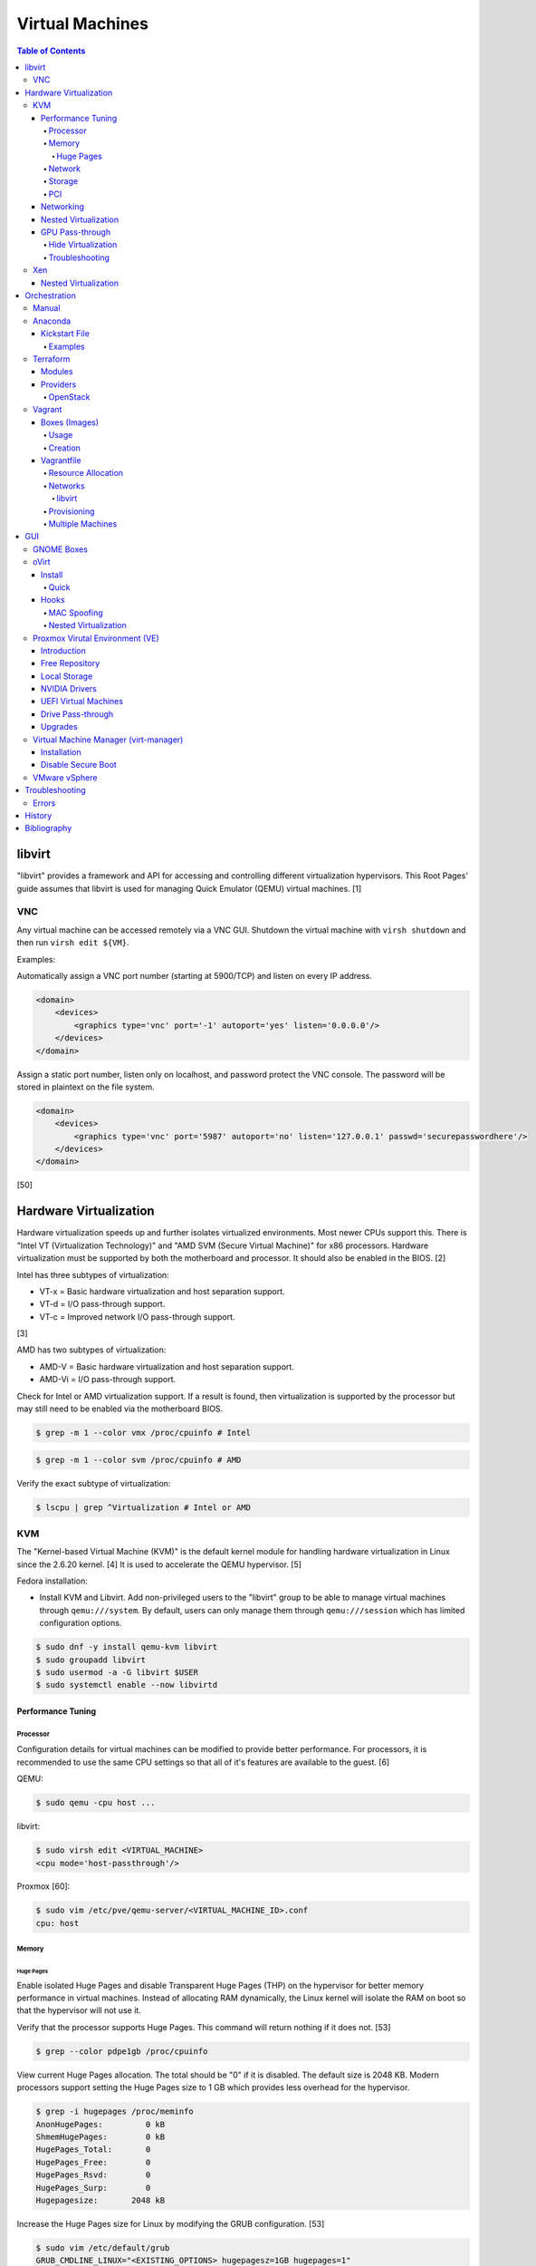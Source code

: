 Virtual Machines
================

.. contents:: Table of Contents

libvirt
-------

"libvirt" provides a framework and API for accessing and controlling
different virtualization hypervisors. This Root Pages' guide assumes
that libvirt is used for managing Quick Emulator (QEMU) virtual
machines. [1]

VNC
~~~

Any virtual machine can be accessed remotely via a VNC GUI. Shutdown the virtual machine with ``virsh shutdown`` and then run ``virsh edit ${VM}``.

Examples:

Automatically assign a VNC port number (starting at 5900/TCP) and listen on every IP address.

.. code-block:: xml

   <domain>
       <devices>
           <graphics type='vnc' port='-1' autoport='yes' listen='0.0.0.0'/>
       </devices>
   </domain>

Assign a static port number, listen only on localhost, and password protect the VNC console. The password will be stored in plaintext on the file system.

.. code-block:: xml

   <domain>
       <devices>
           <graphics type='vnc' port='5987' autoport='no' listen='127.0.0.1' passwd='securepasswordhere'/>
       </devices>
   </domain>

[50]

Hardware Virtualization
-----------------------

Hardware virtualization speeds up and further isolates virtualized environments. Most newer CPUs support this. There is "Intel VT (Virtualization Technology)" and "AMD SVM (Secure Virtual Machine)" for x86 processors. Hardware virtualization must be supported by both the motherboard and processor. It should also be enabled in the BIOS. [2]

Intel has three subtypes of virtualization:

-  VT-x = Basic hardware virtualization and host separation support.
-  VT-d = I/O pass-through support.
-  VT-c = Improved network I/O pass-through support.

[3]

AMD has two subtypes of virtualization:

-  AMD-V = Basic hardware virtualization and host separation support.
-  AMD-Vi = I/O pass-through support.

Check for Intel or AMD virtualization support. If a result is found, then virtualization is supported by the processor but may still need to be enabled via the motherboard BIOS.

.. code-block:: sh

    $ grep -m 1 --color vmx /proc/cpuinfo # Intel

.. code-block:: sh

    $ grep -m 1 --color svm /proc/cpuinfo # AMD

Verify the exact subtype of virtualization:

.. code-block:: sh

    $ lscpu | grep ^Virtualization # Intel or AMD

KVM
~~~

The "Kernel-based Virtual Machine (KVM)" is the default kernel module
for handling hardware virtualization in Linux since the 2.6.20 kernel.
[4] It is used to accelerate the QEMU hypervisor. [5]

Fedora installation:

-  Install KVM and Libvirt. Add non-privileged users to the "libvirt" group to be able to manage virtual machines through ``qemu:///system``. By default, users can only manage them through ``qemu:///session`` which has limited configuration options.

.. code-block:: sh

    $ sudo dnf -y install qemu-kvm libvirt
    $ sudo groupadd libvirt
    $ sudo usermod -a -G libvirt $USER
    $ sudo systemctl enable --now libvirtd

Performance Tuning
^^^^^^^^^^^^^^^^^^

Processor
'''''''''

Configuration details for virtual machines can be modified to provide
better performance. For processors, it is recommended to use the same
CPU settings so that all of it's features are available to the guest.
[6]

QEMU:

.. code-block:: sh

    $ sudo qemu -cpu host ...

libvirt:

.. code-block:: sh

    $ sudo virsh edit <VIRTUAL_MACHINE>
    <cpu mode='host-passthrough'/>

Proxmox [60]:

.. code-block:: sh

   $ sudo vim /etc/pve/qemu-server/<VIRTUAL_MACHINE_ID>.conf
   cpu: host

Memory
''''''

Huge Pages
&&&&&&&&&&

Enable isolated Huge Pages and disable Transparent Huge Pages (THP) on the hypervisor for better memory performance in virtual machines. Instead of allocating RAM dynamically, the Linux kernel will isolate the RAM on boot so that the hypervisor will not use it.

Verify that the processor supports Huge Pages. This command will return nothing if it does not. [53]

.. code-block:: sh

   $ grep --color pdpe1gb /proc/cpuinfo

View current Huge Pages allocation. The total should be "0" if it is disabled. The default size is 2048 KB. Modern processors support setting the Huge Pages size to 1 GB which provides less overhead for the hypervisor.

.. code-block:: sh

    $ grep -i hugepages /proc/meminfo
    AnonHugePages:         0 kB
    ShmemHugePages:        0 kB
    HugePages_Total:       0
    HugePages_Free:        0
    HugePages_Rsvd:        0
    HugePages_Surp:        0
    Hugepagesize:       2048 kB

Increase the Huge Pages size for Linux by modifying the GRUB configuration. [53]

.. code-block:: sh

   $ sudo vim /etc/default/grub
   GRUB_CMDLINE_LINUX="<EXISTING_OPTIONS> hugepagesz=1GB hugepages=1"

-  Optionally disable THP entirely to enforce the use of isolated Huge Pages.

   .. code-block:: sh

      $ sudo vim /etc/default/grub
      GRUB_CMDLINE_LINUX="<EXISTING_OPTIONS> transparent_hugepage=never hugepagesz=1GB hugepages=1"

   -  THP can also be manually disabled until the next reboot. Note that if the GRUB method is used, it will set "enabled" to "never" on boot which means "defrag" does not need to be set to "never" since it is not in use. This manual method should be used on systems that will not be rebooted.

      .. code-block:: sh

         $ echo never | sudo tee /sys/kernel/mm/transparent_hugepage/enabled
         $ echo never | sudo tee /sys/kernel/mm/transparent_hugepage/defrag

Rebuild the GRUB configuration.

-  UEFI:

   .. code-block:: sh

      $ sudo grub2-mkconfig -o /boot/efi/EFI/<OPERATING_SYSTEM>/grub.cfg

-  BIOS:

   .. code-block:: sh

      $ sudo grub2-mkconfig -o /boot/grub2/grub.cfg

Huge Pages must be configured to be used by the virtualization software. The hypervisor isolates and reserves the Huge Pages RAM and will otherwise make the memory unusable by other resources.

-  libvirt:

   .. code-block:: xml

      <domain type='kvm'>
          <memoryBacking>
              <hugepages/>
          </memoryBacking>
      </domain>

-  Proxmox (set to "1024" or "2" MiB) [54]:

   ::

      $ sudo vim /etc/pve/qemu-server/<VIRTUAL_MACHINE_ID>.conf
      hugepages: 1024

In Fedora, services such as ``ktune`` and ``tuned`` will, by default, force THP to be enabled. Profiles can be modified in ``/usr/lib/tuned/`` on Fedora or in ``/etc/tune-profiles/`` on <= RHEL 7.

Increase the security limits in Fedora to allow the maximum valuable of RAM (in kilobytes) for a virtual machine that can be used with Huge Pages.

File: /etc/security/limits.d/90-mem.conf

::

   soft memlock 25165824
   hard memlock 25165824

Optionally calculate the optimal Huge Pages total based on the amount of RAM that will be allocated to virtual machines. For example, if 24GB of RAM will be allocated to virtual machines then the Huge Pages total should be set to ``245``. A virtual machine can be configured to only have part of its total RAM be Huge Pages.

-  Equation:

   ::

      <AMOUNT_OF_RAM_FOR_VMS_IN_KB> / <HUGEPAGES_SIZE> = <HUGEPAGES_TOTAL>

-  Example (24 GB):

   ::

      (24 GB x 1024 MB x 1024 KB) / 1024000 KB = 245

   ::

      (24 GB x 1024 MB x 1024 KB) / 2048 KB = 1228

Enable Huge Pages by setting the total in sysctl.

.. code-block:: sh

    $ sudo vim /etc/sysctl.conf
    vm.nr_hugepages = <HUGEPAGES_TOTAL>
    $ sudo sysctl -p
    $ sudo mkdir /hugepages
    $ sudo vim /etc/fstab
    hugetlbfs    /hugepages    hugetlbfs    defaults    0 0

Reboot the server and verify that the new settings have taken affect.

.. code-block:: sh

    $ grep -i huge /proc/meminfo
    AnonHugePages:         0 kB
    ShmemHugePages:        0 kB
    HugePages_Total:    8192
    HugePages_Free:        0
    HugePages_Rsvd:        0
    HugePages_Surp:        0
    Hugepagesize:       2048 kB
    Hugetlb:        16777216 kB
    $ hugeadm --pool-list
          Size  Minimum  Current  Maximum  Default
       2097152        0        0        0        *
    1073741824        0       24        0

[33]

Network
'''''''

The network driver that provides the best performance is "virtio." Some
guests may not support this feature and require additional drivers.

QEMU:

.. code-block:: sh

    $ sudo qemu -net nic,model=virtio ...

libvirt:

.. code-block:: sh

    $ sudo virsh edit <VIRTUAL_MACHINE>
    <interface type='network'>
      ...
      <model type='virtio' />
    </interface>****

Proxmox (define any valid MAC address and the network bridge to use) [47]:

.. code-block:: sh

   net0: virtio=<MAC_ADDRESS>,bridge=vmbr0

Using a tap device (that will be assigned to an existing interface) or a
bridge will speed up network connections.

QEMU:

.. code-block:: sh

    ... -net tap,ifname=<NETWORK_DEVICE> ...

.. code-block:: sh

    ... -net bridge,br=<NETWORK_BRIDGE_DEVICE> ...

libvirt:

.. code-block:: sh

    $ sudo virsh edit <VIRTUAL_MACHINE>
        <interface type='bridge'>
    ...
          <source bridge='<BRIDGE_DEVICE>'/>
          <model type='virtio'/>
        </interface>

Storage
'''''''

**virtio**

Raw disk partitions have the greatest speeds with the "virtio" driver, cache disabled, and the I/O mode set to "native." If a sparsely allocated storage device is used for the virtual machine (such as a thin-provisioned QCOW2 image) then the I/O mode of "threads" is preferred. This is because with "native" some writes may be temporarily blocked as the sparsely allocated storage needs to first grow before committing the write. [20]

QEMU:

-  Block:

   .. code-block:: sh

       $ sudo qemu -drive file=<PATH_TO_STORAGE_DEVICE>,cache=none,aio=threads,if=virtio ...

-  CDROM:

   .. code-block:: sh

      $ sudo qemu -cdrom <PATH_TO_CDROM>

libvirt:

-  Block:

   .. code-block:: xml

      <disk type='block' device='disk'>
            <driver name='qemu' type='raw' cache='none'/>
            <source dev='/dev/sr0'/>
            <target dev='vdb' bus='virtio'/>
      </disk>

-  CDROM:

   .. code-block:: xml

      <disk type='block' device='cdrom'>
        <driver name='qemu' type='raw'/>
        <source dev='/dev/sr0'/>
        <target dev='hdc' bus='ide'/>
        <readonly/>
      </disk>

Proxmox [47]:

-  Block:

   .. code-block:: sh

      $ sudo vim /etc/pve/qemu-server/<VIRTUAL_MACHINE_ID>.conf
      virtio0: local:iso/<ISO_IMAGE_NAME>,media=block,aio=threads,cache=none

-  CDROM:

   .. code-block:: sh

      $ sudo vim /etc/pve/qemu-server/<VIRTUAL_MACHINE_ID>.conf
      ide0: local:iso/<ISO_IMAGE_NAME>,media=cdrom

Virsh:

-  Block:

   .. code-block:: sh

      $ virsh attach-disk <VM_NAME> --source <SOURCE_BLOCK_DEVICE> --target <DESTINATION_BLOCK_DEVICE> --cache none --persistent

-  CDROM:

   .. code-block:: sh

      $ virsh attach-disk <VM_NAME> /dev/sr0 vdb --config --type cdrom --mode readonly

[6][7][51]

**QCOW2**

When using the QCOW2 image format, create the image using metadata
preallocation or else there could be up to a x5 performance penalty. [8]

.. code-block:: sh

    $ qemu-img create -f qcow2 -o size=<SIZE>G,preallocation=metadata <NEW_IMAGE_NAME>

If using a file system with copy-on-write capabilities, either (1) disable copy-on-write functionality of the QCOW2 when creating the file or (2) prevent the QCOW2 file from being part of the copy-on-write for the underlying file system.

1. Create a QCOW2 file without copy-on-write.

   .. code-block:: sh

      $ qemu-img create -f qcow2 -o size=<SIZE>G,preallocation=metadata,nocow=on <NEW_IMAGE_NAME>

2. Or prevent the file system from using its copy-on-write functionality for the QCOW2 file or directory where the QCOW2 files are stored.

   .. code-block:: sh

      $ chattr +C <FILE_OR_DIRECTORY>

PCI
'''

If possible, PCI pass-through provides the best performance as there is no virtualization overhead. The "GPU Pass-through" section expands upon this. The PCI device address should be in the format of ``XXXX:YY:ZZ``.

QEMU:

.. code-block:: sh

    $ sudo qemu -net none -device vfio-pci,host=<PCI_DEVICE_ADDRESS> ...

Proxmox [47]:

.. code-block:: sh

   $ sudo vim /etc/pve/qemu-server/<VIRTUAL_MACHINE_ID>.conf
   hostpci0: <PCI_DEVICE_ADDRESS>

Networking
^^^^^^^^^^

Different models of virtual network interface cards (NICs) are available for the purposes of compatibility with the virtualized operating system. This can be set using the follow syntax:

.. code-block:: sh

   $ sudo qemu -net nic,model=<MODEL>

.. code-block:: sh

   $ sudo virt-install --network network=default,model=<MODEL>

Supported virtual device models [47]:

-  e1000 = The default NIC. It emulates a 1 Gbps Intel NIC.
-  virtio = High-performance device for operating systems with the driver available. Most Linux distributions has this driver available by default.
-  rtl8139 = An old NIC for older operating systems. It emulates a 100 Mbps Realtek 8139 card.
-  vmxnet3 = Use for VMware virtual machines and the VMware ESXi hypervisor. It emulates a virtual VMware NSXi NIC.

Nested Virtualization
^^^^^^^^^^^^^^^^^^^^^

KVM supports nested virtualization. This allows a virtual machine full
access to the processor to run another virtual machine in itself. This
is disabled by default.

Verify that the computers' processor supports nested hardware virtualization. [11] If a result is found, then virtualization is supported by the processor but may still need to be enabled via the motherboard BIOS.

-  Intel:

   .. code-block:: sh

       $ grep -m 1 --color vmx /proc/cpuinfo

-  AMD:

   .. code-block:: sh

       $ grep -m 1 --color svm /proc/cpuinfo

Newer processors support APICv which allow direct hardware calls to go straight to the motherboard's APIC. This can provide up to a 10% increase in performance for the processor and storage. [18] Verify if this is supported on the processor before trying to enable it in the relevant kernel driver. [19]

.. code-block:: sh

    $ dmesg | grep x2apic
    [    0.062174] x2apic enabled

Option #1 - Modprobe

-  Intel

File: /etc/modprobe.d/nested_virtualization.conf

   ::

       options kvm-intel nested=1
       options kvm-intel enable_apicv=1

   .. code-block:: sh

       $ sudo modprobe -r kvm-intel
       $ sudo modprobe kvm-intel

-  AMD

File: /etc/modprobe.d/nested_virtualization.conf

   ::

       options kvm-amd nested=1
       options kvm-amd enable_apicv=1

   .. code-block:: sh

       $ sudo modprobe -r kvm-amd
       $ sudo modprobe kvm-amd

Option #2 - GRUB2

Append this option to the already existing "GRUB\_CMDLINE\_LINUX"
options.

-  Intel

File: /etc/default/grub

   ::

       GRUB_CMDLINE_LINUX="kvm-intel.nested=1"

-  AMD

File: /etc/default/grub

   ::

       GRUB_CMDLINE_LINUX="kvm-amd.nested=1"

-  Then rebuild the GRUB 2 configuration.

  -  UEFI:

    .. code-block:: sh

        $ sudo grub2-mkconfig -o /boot/efi/EFI/<OPERATING_SYSTEM>/grub.cfg

  -  BIOS:

     .. code-block:: sh

         $ sudo grub2-mkconfig -o /boot/grub2/grub.cfg

[9]

Edit the virtual machine's XML configuration to change the CPU mode to
be "host-passthrough."

.. code-block:: sh

    $ sudo virsh edit <VIRTUAL_MACHINE>
    <cpu mode='host-passthrough'/>

[10]

Reboot the virtual machine and verify that the hypervisor and the
virtual machine both report the same capabilities and processor
information.

.. code-block:: sh

    $ sudo virsh capabilities

Finally verify that, in the virtual machine, it has full hardware
virtualization support.

.. code-block:: sh

    $ sudo virt-host-validate

OR

-  Intel:

   .. code-block:: sh

       $ cat /sys/module/kvm_intel/parameters/nested
       Y

-  AMD:

   .. code-block:: sh

       $ cat /sys/module/kvm_amd/parameters/nested
       Y

[11]

GPU Pass-through
^^^^^^^^^^^^^^^^

GPU pass-through provides a virtual machine guest with full access to a graphics card. It is required to have two video cards, one for host/hypervisor and one for the guest. [12] Hardware virtualization via VT-d (Intel) or SVM (AMD) is also required along with input-output memory management unit (IOMMU) support. Those settings can be enabled in the BIOS/UEFI on supported motherboards. Components of a motherboard are separated into different IOMMU groups. For GPU pass-through to work, every device in the IOMMU group has to be disabled on the host with a stub kernel driver and passed through to the guest. For the best results, it is recommended to use a motherboard that isolates each connector for the graphics card, usually a PCI slot, into it's own IOMMU group. The QEMU settings for the guest should be configured to use "SeaBIOS" for older cards or "OVMF" for newer cards that support UEFI. [36]

-  Enable IOMMU on the hypervisor via the bootloader's kernel options. This will provide a static ID to each hardware device. The "vfio-pci" kernel module also needs to start on boot.

   -  AMD:

      ::

         amd_iommu=on

   -  Intel:

      ::

         intel_iommu=on

-  For the GRUB bootloader, rebuild the configuration.

   -  Arch Linux and Debian:

      .. code-block:: sh

         $ sudo grub-mkconfig -o /boot/grub/grub.cfg

   -  Fedora:

      -  UEFI:

         .. code-block:: sh

            $ sudo grub2-mkconfig -o /boot/efi/EFI/<OPERATING_SYSTEM>/grub.cfg

      -  Legacy BIOS:

         .. code-block:: sh

            $ sudo grub2-mkconfig -o /boot/grub2/grub.cfg

-  Find the IOMMU number for the graphics card. This should be the last alphanumeric set at the end of the line for the graphics card. The format should look similar to `XXXX:XXXX`. Add it to the options for the "vfio-pci" kernel module. This will bind a stub kernel driver to the device so that Linux does not use it.

   .. code-block:: sh

      $ sudo lspci -k -nn -v | grep -i -P "amd|nvidia"
      $ sudo vim /etc/modprobe.d/vfio.conf
      options vfio-pci ids=XXXX:XXXX,YYYY:YYYY,ZZZZ:ZZZZ disable_vga=1

-  Allow VFIO to handle IOMMU interrupt remapping. This prevents issues when a virtual machine with PCI pass-through is shutdown.

   .. code-block:: sh

      echo "options vfio_iommu_type1 allow_unsafe_interrupts=1" | sudo tee /etc/modprobe.d/iommu_unsafe_interrupts.conf
      echo "options kvm ignore_msrs=1" | sudo tee /etc/modprobe.d/kvm.conf

-  Rebuild the initramfs to include the VFIO related drivers.

   -  Arch Linux:

      .. code-block:: sh

         $ sudo sed -i 's/MODULES=(/MODULES=(vfio vfio_iommu_type1 vfio_pci vfio_virqfd /'g /etc/mkinitcpio.conf
         $ sudo mkinitcpio --allpresets

   -  Debian:

      .. code-block:: sh

         $ echo "vfio
         vfio_iommu_type1
         vfio_pci
         vfio_virqfd" | sudo tee -a /etc/modules
         $ sudo update-initramfs -u

   -  Fedora:

      .. code-block:: sh

         $ echo 'add_drivers+="vfio vfio_iommu_type1 vfio_pci vfio_virqfd"' > /etc/dracut.conf.d/vfio.conf
         $ sudo dracut --force

-  Reboot the hypervisor operating system.

[34][35]

Hide Virtualization
'''''''''''''''''''

Nvidia cards initialized in the guest with a driver version >= 337.88 can detect if the operating system is being virtualized. This can lead to a "Code: 43" error being returned by the driver and the graphics card not working. A work-a-round for this is to set a random "vendor\_id" to a alphanumeric 12 character value and forcing KVM's emulation to be hidden. This does not affect ATI/AMD graphics cards.

Libvirt [13]:

.. code-block:: sh

    $ sudo virsh edit <VIRTUAL_MACHINE>
    <features>
        <hyperv>
            <vendor_id state='on' value='123456abcdef'/>
        </hyperv>
        <kvm>
            <hidden state='on'/>
        </kvm>
    </features>

Proxmox [60]:

.. code-block:: sh

   $ sudo vim /etc/pve/qemu-server/<VIRTUAL_MACHINE_ID>.conf
   cpu: host,hidden=1,flags=+pcid
   args: -cpu 'host,+kvm_pv_unhalt,+kvm_pv_eoi,hv_vendor_id=NV43FIX,kvm=off'

It is also possible that a GPU ROM may be required. [60] It can only be downloaded from the GPU a legacy BIOS boot system (not UEFI). [63]

.. code-block:: sh

   $ cd /sys/bus/pci/devices/<PCI_DEVICE_ADDRESS>/
   $ echo 1 > rom
   $ cat rom > /usr/share/kvm/gpu.rom
   $ echo 0 > rom

Some games will refuse to start, such as Halo Infinite, if they detect if there is any hypervisor and not just KVM. Disable the ``hypervisor`` feature in QEMU to workaround this.

Libvirt [66]:

.. code-block:: xml

   <feature policy='disable' name='hypervisor'/>

Proxmox (add the ``-hypervisor`` CPU arguments list) [67]:

.. code-block:: sh

   $ sudo vim /etc/pve/qemu-server/<VIRTUAL_MACHINE_ID>.conf
   cpu: host,hidden=1,flags=+pcid
   args: -cpu 'host,+kvm_pv_unhalt,+kvm_pv_eoi,hv_vendor_id=NV43FIX,kvm=off,-hypervisor'

Troubleshooting
'''''''''''''''

Issue: a black screen is shown on the monitor connected to the GPU that is pass-through.

Solutions:

-  On the hypervisor, check the ``dmesg`` logs to see if there are any errors. If so, view the rest of this troubleshooting guide to see if the error and solution is listed.

   .. code-block:: sh

      $ sudo dmesg

-  Some newer graphics cards do not display the boot sequence. For example, the NVIDIA GTX 1650 is reported as working whereas both the 2080 and 3060 do not.

   -  If the UEFI or system bootloader (such as GRUB) menu needs to be accessed, use a VNC display to access the virtual machine during boot. Once booted, the graphics card will then display the operating system. [68]

-  Older graphics cards do not support UEFI boot. Use legacy BIOS boot with SeaBIOS instead.

----

Error: ``BAR <NUMBER>: can't reserve [mem <MEMORY> 64bit pref]``

::

   $ sudo dmesg
   [   62.665557] vfio-pci 0000:09:00.0: vfio_ecap_init: hiding ecap 0x1e@0x258
   [   62.665588] vfio-pci 0000:09:00.0: vfio_ecap_init: hiding ecap 0x19@0x900
   [   62.666956] vfio-pci 0000:09:00.0: BAR 3: can't reserve [mem 0xe0000000-0xe1ffffff 64bit pref]
   [   62.667139] vfio-pci 0000:09:00.0: No more image in the PCI ROM
   [   65.494712] vfio-pci 0000:09:00.0: No more image in the PCI ROM
   [   65.494738] vfio-pci 0000:09:00.0: No more image in the PCI ROM

Solutions:

-  Edit ``/etc/default/grub``, add ``video=vesafb:off,efifb:off vga=off`` to ``GRUB_CMDLINE_LINUX_DEFAULT``, and then rebuild the GRUB configuration. [61]
-  In the BIOS, disable CMS. The exact steps on how to do this will vary based on the motherboard.[62]

----

Error:  ``No NVIDIA devices probed.``

::

   $ sudo dmesg
   [    7.205812] NVRM: The NVIDIA probe routine was not called for 1 device(s).
   [    7.206258] NVRM: This can occur when a driver such as:
                  NVRM: nouveau, rivafb, nvidiafb or rivatv
                  NVRM: was loaded and obtained ownership of the NVIDIA device(s).
   [    7.206259] NVRM: Try unloading the conflicting kernel module (and/or
                  NVRM: reconfigure your kernel without the conflicting
                  NVRM: driver(s)), then try loading the NVIDIA kernel module
                  NVRM: again.
   [    7.206260] NVRM: No NVIDIA devices probed.

Solution:

- This means that the NVIDIA driver could not be loaded. If the hypervisor has an Intel processor, edit ``/etc/default/grub``, add ``ibt=off`` to ``GRUB_CMDLINE_LINUX_DEFAULT``, and then rebuild the GRUB configuration. [64]

----

Errors: ``ignored rdmsr`` and ``ignored wrmsr``.

::

   $ sudo dmesg
   [  493.113240] kvm [3020]: ignored rdmsr: 0xc001100d data 0x0
   [  493.113248] kvm [3020]: ignored wrmsr: 0xc001100d data 0x0
   [  493.223228] kvm [3020]: ignored rdmsr: 0xc001100d data 0x0
   [  493.223236] kvm [3020]: ignored wrmsr: 0xc001100d data 0x0
   [  493.223669] kvm [3020]: ignored rdmsr: 0xc001100d data 0x0
   [  493.223674] kvm [3020]: ignored wrmsr: 0xc001100d data 0x0
   [  493.224042] kvm [3020]: ignored rdmsr: 0xc001100d data 0x0
   [  493.224047] kvm [3020]: ignored wrmsr: 0xc001100d data 0x0
   [  493.224452] kvm [3020]: ignored rdmsr: 0xc001100d data 0x0
   [  493.224460] kvm [3020]: ignored wrmsr: 0xc001100d data 0x0

Solution:

-  This is a harmless bug that can be ignored. [65]

   .. code-block:: sh

       $ echo "options kvm ignore_msrs=1 report_ignored_msrs=0" | sudo tee -a /etc/modprobe.d/kvm.conf

Xen
~~~

Xen is a free and open source software hypervisor under the GNU General
Public License (GPL). It was originally designed to be a competitor of
VMware. It is currently owned by Citrix and offers a paid support
package for it's virtual machine hypervisor/manager XenServer. [14] By
itself it can be used as a basic hypervisor, similar to QEMU. It can
also be used with QEMU to provide accelerated hardware virtualization.

Nested Virtualization
^^^^^^^^^^^^^^^^^^^^^

Since Xen 4.4, experimental support was added for nested virtualization.
A few settings need to be added to the Xen virtual machine's file,
typically located in the "/etc/xen/" directory. Turn "nestedhvm" on for
nested virtualization support. The "hap" feature also needs to be
enabled for faster performance. Lastly, the CPU's ID needs to be
modified to hide the original virtualization ID.

::

        nestedhvm=1
        hap=1
        cpuid = ['0x1:ecx=0xxxxxxxxxxxxxxxxxxxxxxxxxxxxxxx']

[15]

Orchestration
-------------

Virtual machine provisioning can be automated through the use of
different tools.

Manual
~~~~~~

Instead of installing operating systems from scratch, a pre-built cloud virtual machine image can be used and customized for use in a non-cloud environment.

-  Find and download cloud images from `here <https://docs.openstack.org/image-guide/obtain-images.html>`__.
-  Set the root password and uninstall cloud-init: ``$ virt-customize --root-password password:<PASSWORD> --uninstall cloud-init -a <VM_IMAGE>``
-  Reset the machine-id: ``$ virt-sysprep --operations machine-id -a <VM_IMAGE>``
-  Increase the QCOW2 image size: ``$ qemu-img resize <VM_IMAGE> <SIZE>G``
-  Create a new QCOW2 image for resizing the partition: ``$ qemu-img create -f qcow2 <VM_IMAGE_NEW> <SIZE>G``
-  Resize the partition: ``$ virt-resize --expand /dev/sda1 <VM_IMAGE> <VM_IMAGE_NEW>``
-  Delete the original cloud image: ``$ rm <VM_IMAGE>``
-  Rename the new resized QCOW2 image: ``$ mv <VM_IMAGE_NEW> <VM_IMAGE>``

Anaconda
~~~~~~~~

Anaconda is an installer for the RHEL and Fedora operating systems.

Kickstart File
^^^^^^^^^^^^^^

A Kickstart file defines all of the steps necessary to install the operating system.

Common commands:

-  **authconfig** = Configure authentication using options specified in the ``authconfig`` manual.
-  autopart = Automatically create partitions.

   -  --encrypted --passphrase <PASSWORD> = Encrypt the drive with the given password.
   -  --type

      -  btrfs = Use Btrfs subvolumes.
      -  lvm = Use LVM volumes.
      -  plan = Use standard partitions without Btrfs.
      -  partition = Use standard partitions with Btrfs (no subvolumes).
      -  thinp = Thinly provisioned partitions for efficient storage usage.

   -  --fstype = Can be ``ext4`` or ``xfs``. It cannot be ``btrfs``. Use ``--type btrfs`` instead.
   -  --no{boot|home|swap} = Do not create this partition.

-  **bootloader** = Define how the bootloader should be installed.
-  clearpart = Delete existing partitions.

    -  --type <TYPE> = Using one of these partition schemes: partition (partition only, no formatting), plain (normal partitions that are not Btrfs or LVM), btrfs, lvm, or thinp (thin-provisioned logical volumes).

-  {cmdline|graphical|text} = The display mode for the installer.

   -  cmdline = Non-interactive text installer.
   -  graphical = The graphical installer will be displayed.
   -  text = An interactive text installer that will prompt for missing options.

-  **eula --accept** = Automatically accept the end-user license agreement (EULA).
-  firewall = Configure Firewalld

    -  --enable
    -  --disable
    -  --port = Specify the ports to open.
    -  --service = Specify a known service in Firewalld to open ports for.
    -  --use-system-default = Do not configure the firewall.

-  firstboot = Configure the initial setup (requires the ``initial-setup`` package to be installed).

   -  --disable = Default. Do not launch the initial setup agent on the first boot.
   -  --enable = Launch the initial setup agent on the first boot.
   -  --reconfig = Launch the initial setup agent on the first boot to allow changing settings that are required to have been set during the Kickstart (language, networking, root password, time, etc.).

-  %include = Include another file this Kickstart file. End the list of included files b using ``%end``.
-  **install** = Start the installer.
-  **keyboard** = Configure the keyboard layout.
-  **lang** = The primary language to use.
-  mount = Manually specify a partition to mount.
-  network = Configure the network settings.
-  **ostreesetup** = Required for Fedora Silverblue to install the file system. A ``reboot`` is required after this step. The Kickstart installation will continue where it left off.

   -  --osname = Default: "fedora".
   -  --remote = Default: "fedora".
   -  --url = Repository URL for the OCI image. Example: "https://kojipkgs.fedoraproject.org/compose/ostree/repo" or "file:///ostree/repo".
   -  --ref = Extension of the repository URL that provides the OCI image. Example: "fedora/<MAJOR_VERSION>/<CPU_ARCHITECTURE>/{kinote|sericea|silverblue}".

      -  Both the ``--url`` and ``ref`` are combined to make this URL: ``https://kojipkgs.fedoraproject.org/compose/ostree/repo/refs/heads/fedora/<MAJOR_VERSION>/<CPU_ARCHITECTURE>/<OPERATING_SYSTEM>``.

   -  --nogpg = Do not verify the GPG signature of the OCI image.

-  %packages = A list of packages, separated by a newline, to be installed. End the list of packages by using ``%end``.
-  part or partition = Manually create partitions.

   -  --grow = Use all available storage space that is left.
   -  --fstype {btrfs|ext2|ext3|ext4|swap|vfat|xfs}
   -  --size = The size in MiB for the partition.
   -  UEFI devices need a dedicated partition for storing the EFI information. [16]

      -  part /boot/efi --fstype vfat --size=256 --ondisk=sda

-  %post = Run commands after installation steps. End the list of post commands by using ``%end``.

   -  --erroronfail = If any commands fail, the Kickstart will error out and fail.
   -  --log = Log all output to a specified file.
   -  --nochroot = Do not run commands inside of the ``/mnt/sysimage/`` chroot. It is possible to use both ``%post`` and ``%post --nochroot`` in a Kickstart file.

-  raid = Create a software RAID.
-  repo --name="<REPO_NAME>" --baseurl="<REPO_URL>" = Add a repository.
-  **rootpw** = Change the root password.

   -  --lock = Do not change the root password and, instead, disable the account.

-  selinux = Change the SELinux settings.

    -  --permissive
    -  --enforcing
    -  --disabled

-  services = Manage systemd services.

    -  --enabled=<SERVICE1>,<SERVICE2>,SERVICE3> = Enable these services.

-  sshkey = Add a SSH key to a specified user.
-  **timezone** = Configure the timezone.
-  url = Do a network installation using the specified URL to the operating system's repository.
-  user = Configure a new user. Due to a bug, this function does not work on rpm-ostree operating systems. Manually create the user instead. [71]

   -  --name
   -  --groups

-  vnc = Configure a VNC for remote graphical installations.
-  xconfig = Configure the desktop environment. Do not use this function to get a headless server instead.

   -  --defaultdesktop {GNOME|KDE} = Set the default desktop environment.
   -  --startxonboot = Start the display manager and desktop environment automatically after boot. This supports both Xorg and Wayland back-ends.

-  zerombr = Erase the partition table.

[37][38][70]

Examples
''''''''

Here are examples of common functions used in Kickstart files.

Example Kickstart files:

-  `CentOS 7 <https://marclop.svbtle.com/creating-an-automated-centos-7-install-via-kickstart-file>`__
-  `Fedora 32 Silverblue <https://gist.github.com/offlinehacker/6dbcbe2cf8b59e08914490349cb009ec>`__
-  `RHEL 9 <https://github.com/myllynen/misc/blob/master/rhel-9-base.ks>`__

Only use the first storage device:

.. code-block:: sh

   ignoredisk --only-use=vda

Clear any existing bootloader and partition information:

.. code-block:: sh

   zerombr
   clearpart --all --initlabel --disklabel gpt --drives=vda

Configure the bootloader to be installed at the beginning of the first drive:

.. code-block:: sh

   bootloader --location=mbr --boot-drive=vda

Automatically partition a drive with Btrfs subvolumes:

.. code-block:: sh

   autopart --type btrfs

Manually partition a drive to support legacy BIOS and UEFI boot:

.. code-block:: sh

   zerombr
   clearpart --all --initlabel --disklabel gpt
   part biosboot --fstype biosboot --size 1
   part /boot/efi --fstype efi --size 99
   part /boot --fstype ext4 --size 1000

Fedora Silverblue (previously known as Fedora Atomic Host) setup:

.. code-block:: sh

   ostreesetup --osname fedora-silverblue --remote fedora-silverblue --url "https://kojipkgs.fedoraproject.org/compose/ostree/repo" --ref="fedora/37/x86_64/silverblue"
   reboot

Fedora Atomic Host (this is no longer maintained):

.. code-block:: sh

   ostreesetup --osname fedora-atomic --remote fedora-atomic --url="https://kojipkgs.fedoraproject.org/atomic/repo" --ref="fedora/29/x86_64/atomic-host"
   reboot

U.S.A. keyboard layout:

.. code-block:: sh

   keyboard --vckeymap=us --xlayouts='us'

English language:

.. code-block:: sh

   lang en_US.UTF-8

UTC timezone:

.. code-block:: sh

   timezone UTC --utc

Create a user:

.. code-block:: sh

   user --name bob

Create a user for Fedora Silverblue (there is a bug that prevents the Kickstart ``user`` function from working [71]):

.. code-block:: sh

   %post
   echo '%wheel ALL=(ALL) NOPASSWD:ALL' > /etc/sudoers.d/wheel
   useradd -g wheel bob
   echo "bob:password" | chpasswd
   %end

Enable the GNOME desktop environment to always start after booting (assuming it has been installed):

.. code-block:: sh

   xconfig --defaultdesktop GNOME --startxonboot

Launch the Fedora initial setup agent (requires the ``initial-setup`` package to be installed):

.. code-block:: sh

   firstboot --enable

Enable persistent debug logging for the post-installation tasks [80]:

.. code-block:: sh

   %post --logfile=/root/ks-post.log --erroronfail
   set -x

Terraform
~~~~~~~~~

Terraform provides infrastructure automation.

Find and download the latest version of Terraform from `here <https://www.terraform.io/downloads.html>`__.

.. code-block:: sh

   $ cd ~/.local/bin/
   $ TERRAFORM_VERSION=0.12.28
   $ curl -LO https://releases.hashicorp.com/terraform/${TERRAFORM_VERSION}/terraform_${TERRAFORM_VERSION}_linux_amd64.zip
   $ unzip terraform_${TERRAFORM_VERSION}_linux_amd64.zip
   $ terraform --version
   Terraform v0.12.28

Optionally install tab completion support for bash and zsh.

.. code-block:: sh

   $ terraform -install-autocomplete

[42]

Modules
^^^^^^^

A Terraform Module consists of at least a single ``main.tf`` file that defines the ``provider`` (plugin) to use and what ``resources`` to apply. In addition, ``variables.tf`` can be used to define related variables used by ``main.tf`` and a ``outputs.tf`` file can be used to define what outputs to save (such as generated SSH keys). [44]

Providers
^^^^^^^^^

Common cloud providers:

-  AWS
-  Azure
-  Cloud-init
-  DigitalOcean
-  Google Cloud Platform
-  Helm
-  Kubernetes
-  OpenStack
-  Packet
-  VMware Cloud
-  Vultr

Database providers:

-  InfluxDB
-  MongoDB Atlas
-  MySQL
-  PostgreSQL

DNS providers:

-  DNS
-  DNSimple
-  DNSMadeEasy
-  PowerDNS
-  UltraDNS

Git providers:

-  Bitbucket
-  GitHub
-  GitLab

Logging and monitoring:

-  Auth0
-  Circonus
-  Datadog
-  Dyn
-  Grafana
-  Icinga2
-  LaunchDarkly
-  Librato
-  Logentries
-  LogicMonitor
-  New Relic
-  OpsGenie
-  PagerDuty
-  Runscope
-  SignalFx
-  StatusCake
-  Sumo Logic
-  Wavefront

Common miscellaneous providers:

-  Chef
-  Cobbler
-  Docker
-  HTTP
-  Local
-  Rundeck
-  RabbitMQ
-  Time
-  Terraform
-  TLS
-  Vault

[43]

OpenStack
'''''''''

Authentication via an existing `clouds.yaml <https://docs.openstack.org/python-openstackclient/train/configuration/index.html>`__:

::

   provider "openstack" {
      cloud = "<CLOUD>"
   }

Authentication via Terraform configuration for Keystone v3:

::

   provider "openstack" {
      project_name = "<PROJECT>"
      project_domain_name = "<PROJECT_DOMAIN_NAME>"
      user_name = "<USER>"
      user_domain_name = "<USER_DOMAIN_NAME>"
      password = "<PASSWORD>"
      auth_url = "https://<CLOUD_HOSTNAME>:5000/v3"
      region = "<REGION>"
   }

Common resources:

-  openstack_blockstorage_volume_v3
-  openstack_compute_flavor_v2
-  openstack_compute_floatingip_associate_v2
-  openstack_compute_instance_v2
-  openstack_compute_keypair_v2
-  openstack_compute_secgroup_v2
-  openstack_compute_volume_attach_v2
-  openstack_identity_project_v3
-  openstack_identity_role_v3
-  opentsack_identity_role_assignment_v3
-  openstack_identity_user_v3
-  openstack_images_image_v2
-  openstack_networking_floatingip_v2
-  openstack_networking_network_v2
-  openstack_networking_router_v2
-  openstack_networking_subnet_v2
-  openstack_lb_loadbalancer_v2
-  openstack_lb_listener_v2
-  openstack_lb_pool_v2
-  openstack_lb_member_v2
-  openstack_fw_firewall_v1
-  openstack_fw_policy_v1
-  openstack_fw_rule_v1
-  openstack_objectstorage_container_v1
-  openstack_objectstorage_object_v1
-  openstack_objectstorage_tempurl_v1
-  openstack_sharedfilesystem_securityservice_v2
-  openstack_sharedfilesystem_sharenetwork_v2
-  openstack_sharedfilesystem_share_v2
-  openstack_sharedfilesystem_access_v2

[45]

Vagrant
~~~~~~~

Vagrant is programmed in Ruby to help automate virtual machine (VM)
deployment. It uses a single file called "Vagrantfile" to describe the
virtual machines to create. By default, Vagrant will use VirtualBox as
the hypervisor but other technologies can be used.

-  Officially supported hypervisor providers [21]:

   -  docker
   -  hyperv
   -  virtualbox
   -  vmware\_desktop
   -  vmware\_fusion

-  Unofficial hypervisor providers [22]:

   -  aws
   -  azure
   -  google
   -  libvirt (KVM or Xen)
   -  lxc
   -  managed-servers (physical bare metal servers)
   -  parallels
   -  vsphere

Most unofficial hypervisor providers can be automatically installed as a
plugin from the command line.

.. code-block:: sh

    $ vagrant plugin install vagrant-<HYPERVISOR>

Vagrantfiles can be downloaded from `here <https://app.vagrantup.com/boxes/search>`__ based on the virtual machine box name.

Syntax:

.. code-block:: sh

    $ vagrant init <PROJECT>/<VM_NAME>

Example:

.. code-block:: sh

    $ vagrant init centos/7

Deploy VMs using a Vagrantfile:

.. code-block:: sh

    $ vagrant up

OR

.. code-block:: sh

    $ vagrant up --provider <HYPERVISOR>

Destroy VMs using a Vagrant file:

.. code-block:: sh

    $ vagrant destroy

The default username and password should be ``vagrant``.

This guide can be followed for creating custom Vagrant boxes:
https://www.vagrantup.com/docs/boxes/base.html.

Boxes (Images)
^^^^^^^^^^^^^^

Usage
'''''

Common Vagrant boxes to use with ``vagrant init``:

-  Arch Linux

   -  archlinux/archlinux

-  Debian

   -  debian/buster64 (Debian 10)
   -  ubuntu/focal64 (Ubuntu 20.04)

-  Fedora

   -  centos/8
   -  fedora/33-cloud-base

-  openSUSE

   -  opensuse/openSUSE-15.2-x86_64
   -  opensuse/openSUSE-Tumbleweed-x86_64

Creation
''''''''

Custom Vagrant boxes can be created from scratch and used.

-  Virtual machine setup (for an automated setup, use the `ansible_role_vagrant_box <https://github.com/LukeShortCloud/ansible_role_vagrant_box>`__ project):

   -  Create a ``vagrant`` user with password-less sudo access.

      .. code-block:: sh

         $ sudo useradd vagrant
         $ echo 'vagrant ALL=(ALL) NOPASSWD:ALL' | sudo tee /etc/sudoers.d/vagrant
         $ sudo chmod 0440 /etc/sudoers.d/vagrant

   -  Install and enable the SSH service.

      .. code-block:: sh

         # Debian
         $ sudo apt-get install openssh-server

      .. code-block:: SH

         # Fedora
         $ sudo dnf install openssh-server

   -  Add the Vagrant SSH public key.

      .. code-block:: sh

         $ sudo mkdir /home/vagrant/.ssh/
         $ sudo chmod 0700 /home/vagrant/.ssh/
         $ curl https://raw.githubusercontent.com/hashicorp/vagrant/master/keys/vagrant.pub | sudo tee -a /home/vagrant/.ssh/authorized_keys
         $ sudo chmod 0600 /home/vagrant/.ssh/authorized_keys
         $ sudo chown -R vagrant.vagrant /home/vagrant/.ssh

   -  Disable SSH password authentication.

      .. code-block:: sh

         $ sudo vi /etc/ssh/sshd_config
         PasswordAuthentication no
         PubKeyAuthentication yes

   -  Enable the SSH service.

      .. code-block:: sh

         # Debian
         $ sudo systemctl enable ssh

      .. code-block:: sh

         # Fedora
         $ sudo systemctl enable sshd

   -  Shutdown the virtual machine.

      .. code-block:: sh

         $ sudo shutdown now

-  Hypervisor steps:

   -  Create a ``metadata.json`` file with information about the virtual machine.

      ::

         {
             "provider"     : "libvirt",
             "format"       : "qcow2",
             "virtual_size" : <SIZE_IN_GB>
         }

   -  Rename the virtual machine to be ``box.img``.

      .. code-block:: sh

         $ mv <VM_IMAGE>.qcow2 box.img

   -  Create the tarball for the Vagrant-compatible box.

      .. code-block:: sh

         $ tar -c -z -f <BOX_NAME>.box ./metadata.json ./box.img

   -  Import the new box.

      .. code-block:: sh

         $ vagrant box add --name <BOX_NAME> <BOX_NAME>.box

   -  Test the new box.

      .. code-block:: sh

         $ vagrant init <BOX_NAME>
         $ vagrant up --provider=libvirt

[46]

Vagrantfile
^^^^^^^^^^^

A default Vagrantfile can be created to start customizing with.

.. code-block:: sh

    $ vagrant init

All of the settings should be defined within the ``Vagrant.configure()``
block.

.. code-block:: ruby

    Vagrant.configure("2") do |config|
        #Define VM settings here.
    end

Define the virtual machine template to use. This will be downloaded, by
default (if the ``box_url`` is not changed) from the HashiCorp website.

-  box = Required. The name of the virtual machine to download. A list
   of official virtual machines can be found at
   ``https://atlas.hashicorp.com/boxes/search``.
-  box\_version = The version of the virtual machine to use.
-  box\_url = The URL to the virtual machine details.

Example:

.. code-block:: ruby

    Vagrant.configure("2") do |config|
      config.vm.box = "ubuntu/xenial64"
      config.vm.box_version = "v20170508.0.0"
      config.vm.box_url = "https://cloud-images.ubuntu.com/xenial/current/xenial-server-cloudimg-amd64-vagrant.box"
    end

[23]

Resource Allocation
'''''''''''''''''''

Defining the amount of resources a virtual machine has access to is different for each back-end provider. The default primary disk space is normally 40GB.

.. code-block:: ruby

   config.vm.provider "<PROVIDER>" do |vm_provider|
     vm_provider.<KEY> = <VALUE>
   end

Provider specific options:

-  libvirt [25]

   -  cpu_mode (string) = The CPU mode to use.
   -  cpus (string) = The number of vCPU cores to allocate.
   -  memory (string) = The size, in MiB, of RAM to allocate.
   -  storage (dictionary of strings) = Create additional disks.
   -  volume_cache (string) = The disk cache mode to use.

-  virtualbox [17]

   -  cpus (string) = The number of vCPU cores to allocate.
   -  customize (list of strings) = Run custom commands after the virtual machine has been created.
   -  gui (boolean) = Launch the VirtualBox GUI console.
   -  linked_clone (boolean) = Use a thin provisioned virtual machine image.
   -  memory (string) = The size, in MiB, of RAM to allocate.

-  vmware_desktop (VMware Fusion and VMware Workstation) [48]

   -  gui (boolean) = Launch the VirtualBox GUI console.
   -  memsize (string) = The size, in MiB, of RAM to allocate.
   -  numvcpus (string) = The number of vCPU cores to allocate.

The ``vmware_desktop`` provider requires a license from Vagrant. It can be used on two different computers. A new license is required when there is a new major version of the provider plugin. [49]

Networks
''''''''

Networks are either ``private`` or ``public``. ``private`` networks use
host-only networking and use network address translation (NAT) to
communicate out to the Internet. Virtual machines (VMs) can communicate
with each other but they cannot be reached from the outside world. Port
forwarding can also be configured to allow access to specific ports from
the hypervisor node. ``public`` networks allow a virtual machine to
attach to a bridge device for full connectivity with the external
network. This section covers VirtualBox networks since it is the default
virtualization provider.

With a ``private`` network, the IP address can either be a random
address assigned by DHCP or a static IP that is defined.

.. code-block:: ruby

    Vagrant.configure("2") do |config|
      config.vm.network "private_network", type: "dhcp"
    end

.. code-block:: ruby

    Vagrant.configure("2") do |config|
      config.vm.network "private_network", ip: "<IP4_OR_IP6_ADDRESS>", netmask: "<SUBNET_MASK>"
    end

The same rules apply to ``public`` networks except it uses the external
DHCP server on the network (if it exists).

.. code-block:: ruby

    Vagrant.configure("2") do |config|
      config.vm.network "public_network", use_dhcp_assigned_default_route: true
    end

When a ``public`` network is defined and no interface is given, the
end-user is prompted to pick a physical network interface device to
bridge onto for public network access. This bridge device can also be
specified manually.

.. code-block:: ruby

    Vagrant.configure("2") do |config|
      config.vm.network "public_network", bridge: "eth0: First NIC"
    end

In this example, port 2222 on the localhost (127.0.0.1) of the
hypervisor will forward to port 22 of the VM.

.. code-block:: ruby

    ...
        config.vm.network "forwarded_port", id: "ssh", guest: 22, host: 2222
    ...

[24]

libvirt
&&&&&&&

The options and syntax for public networks with the "libvirt" provider
are slightly different.

Options:

-  dev = The bridge device name.
-  mode = The libvirt mode to use. Default: ``bridge``.
-  type = The libvirt interface type. This is normally set to
   ``bridge``.
-  network\_name = The name of a network to use.
-  portgroup = The libvirt portgroup to use.
-  ovs = Instead of using a Linux bridge, use Open vSwitch instead.
   Default: ``false``.
-  trust\_guest\_rx\_filters = Enable the ``trustGuestRxFilters``
   setting. Default: ``false``.

Example:

.. code-block:: ruby

    config.vm.define "controller" do |controller|
        controller.vm.network "public_network", ip: "10.0.0.205", dev: "br0", mode: "bridge", type: "bridge"
    end

[25]

Boxes for libvirt are cached by Vagrant at: ``~/.local/share/libvirt/images/``.

Provisioning
''''''''''''

After a virtual machine (VM) has been created, additional commands can
be run to configure the guest VMs. This is referred to as
"provisioning."

-  Provisioners [26]:

   -  `ansible <https://www.vagrantup.com/docs/provisioning/ansible_intro.html>`__
      = Run a Ansible Playbook from the hypervisor node.
   -  ansible\_local = Run a Ansible Playbook from within the VM.
   -  cfengine = Use CFEngine to configure the VM.
   -  chef\_solo = Run a Chef Cookbook from inside the VM using
      ``chef-solo``.
   -  chef\_zero = Run a Chef Cookbook, but use ``chef-zero`` to emulate
      a Chef server inside of the VM.
   -  chef\_client = Use a remote Chef server to run a Cookbook inside
      the VM.
   -  chef\_apply = Run a Chef recipe with ``chef-apply``.
   -  docker = Install and configure docker inside of the VM.
   -  file = Copy files from the hypervisor to the VM. Note that the
      directory that the ``Vagrantfile`` is in will be mounted as the
      directory ``/vagrant/`` inside of the VM.
   -  puppet = Run single Puppet manifests with ``puppet apply``.
   -  puppet\_server = Run a Puppet manifest inside of the VM using an
      external Puppet server.
   -  salt = Run Salt states inside of the VM.
   -  shell = Run CLI shell commands.

Multiple Machines
'''''''''''''''''

A ``Vagrantfile`` can specify more than one virtual machine.

The recommended way to provision multiple VMs is to statically define
each individual VM to create as shown here. [27]

.. code-block:: ruby

    Vagrant.configure("2") do |config|

      config.vm.define "web" do |web|
        web.vm.box = "nginx"
      end

      config.vm.define "php" do |php|
        php.vm.box = "phpfpm"
      end

      config.vm.define "db" do |db|
        db.vm.box = "mariadb"
      end

    end

However, it is possible to use Ruby to dynamically define and create
VMs. This will work for creating the VMs but using the ``vagrant``
command to manage the VMs will not work properly [28]:

.. code-block:: ruby

    servers=[
      {
        :hostname => "web",
        :ip => "10.0.0.10",
        :box => "xenial",
        :ram => 1024,
        :cpu => 2
      },
      {
        :hostname => "db",
        :ip => "10.10.10.11",
        :box => "saucy",
        :ram => xenial,
        :cpu => 4
      }
    ]

    Vagrant.configure(2) do |config|
        servers.each do |machine|
            config.vm.define machine[:hostname] do |node|
                node.vm.box = machine[:box]
                node.vm.hostname = machine[:hostname]
                node.vm.network "private_network", ip: machine[:ip]
                node.vm.provider "virtualbox" do |vb|
                    vb.customize ["modifyvm", :id, "--memory", machine[:ram]]
                end
            end
        end
    end


GUI
---

There are many programs for managing virtualization from a graphical user interface (GUI).

Common GUIs:

-  oVirt
-  Proxmox
-  Virtual Machine Manager (virt-manager)
-  XenServer

GNOME Boxes
~~~~~~~~~~~

GNOME Boxes can be installed on any Linux distribution using Flatpak:

.. code-block:: sh

   $ flatpak install org.gnome.Boxes

File locations:

-  ``~/.var/app/org.gnome.Boxes/data/gnome-boxes/images/<LINUX_DISTRIBUTION>`` = The QCOW2 image created for the virtual machine.
-  ``~/Downloads/<LINUX_DISTRIBUTION_ISO>.iso`` = The ISO file downloaded to install the Linux distribution.


oVirt
~~~~~

Supported operating systems: RHEL/CentOS 7

oVirt is an open-source API and GUI front-end for KVM virtualization similar to VMware ESXi and XenServer. It is the open source upstream version of Red Hat Virtualization (RHV). It supports using network storage from NFS, Gluster, iSCSI, and other solutions.

oVirt has three components [39]:

-  oVirt Engine = The node that controls oVirt operations and monitoring.
-  Hypervisor nodes = The nodes where the virtual machines run.
-  Storage nodes = Where the operating system images and volumes of created virtual machines.

Install
^^^^^^^

Quick
'''''

All-in-One (AIO)

Minimum requirements:

-  One 1Gb network interface
-  Hardware virtualization
-  60GB free disk space in /var/tmp/ or a custom directory
-  Two fully qualified domain names (FQDNs) setup

  -  One for the oVirt Engine (that is not in use) and one already set for the hypervisor

Install the stable, development, or the master repository. [32]

-  Stable:

   .. code-block:: sh

       $ sudo yum install http://resources.ovirt.org/pub/yum-repo/ovirt-release42.rpm

-  Development:

   .. code-block:: sh

       $ sudo yum install http://resources.ovirt.org/pub/yum-repo/ovirt-release42.rpm
       $ sudo yum install http://resources.ovirt.org/pub/yum-repo/ovirt-release42-snapshot.rpm

-  Master:

   .. code-block:: sh

       $ sudo yum install http://resources.ovirt.org/pub/yum-repo/ovirt-release-master.rpm

Install the oVirt Engine dependencies.

.. code-block:: sh

    $ sudo yum install ovirt-hosted-engine-setup ovirt-engine-appliance

Setup NFS. The user "vdsm" needs full access to a NFS exported directory. The group "kvm" should have readable and executable permissions to run virtual machines from there. [31]

.. code-block:: sh

    $ sudo mkdir -p /exports/data
    $ sudo chmod 0755 /exports/data
    $ sudo vim /etc/exports
    /exports/data      *(rw)
    $ sudo systemctl restart nfs
    $ sudo groupadd kvm -g 36
    $ sudo useradd vdsm -u 36 -g 36
    $ sudo chown -R vdsm:kvm /exports/data

Run the manual Engine setup. This will prompt the end-user for different configuration options.

.. code-block:: sh

    $ sudo hosted-engine --deploy

Configure the Engine virtual machine to use static IP addressing. Enter in the address that is setup for the Engine's fully qualified domain name.

::

    How should the engine VM network be configured (DHCP, Static)[DHCP]? Static
    Please enter the IP address to be used for the engine VM []: <ENGINE_IP_ADDRESS>
    The engine VM will be configured to use <ENGINE_IP_ADDRESS>/24
    Please provide a comma-separated list (max 3) of IP addresses of domain name servers for the engine VM
    Engine VM DNS (leave it empty to skip) [127.0.0.1]: <OPTIONAL_DNS_SERVER>

If no DNS server is being used to resolve domain names, configure oVirt to use local resolution on the hypervisor and oVirt Engine via ``/etc/hosts``.

::

    Add lines for the appliance itself and for this host to /etc/hosts on the engine VM?
    Note: ensuring that this host could resolve the engine VM hostname is still up to you
    (Yes, No)[No] Yes

Define the oVirt Engine's hostname. This needs to already exist and be resolvable at least by ``/etc/hosts`` if the above option is set to ``Yes``.

::

    Please provide the FQDN for the engine you would like to use.
    This needs to match the FQDN that you will use for the engine installation within the VM.
    Note: This will be the FQDN of the VM you are now going to create,
    it should not point to the base host or to any other existing machine.
    Engine FQDN:  []: <OVIRT_ENGINE_HOSTNAME>

Specify the NFS mount options. For avoiding DNS issues, the NFS server's IP address can be used instead of the hostname.

::

    Please specify the storage you would like to use (glusterfs, iscsi, fc, nfs)[nfs]: nfs
    Please specify the nfs version you would like to use (auto, v3, v4, v4_1)[auto]: v4_1
    Please specify the full shared storage connection path to use (example: host:/path): <NFS_HOSTNAME>:/exports/data

[40]

Once the installation is complete, log into the oVirt Engine web portal at ``https://<OVIRT_ENGINE_HOSTNAME>``. Use the admin@internal account with the password that was configured during the setup. Accessing the web portal using the IP address may not work and result in this error: ``"The redirection URI for client is not registered"``. The fully qualified domain name has to be used for the link. [41]

If tasks, such as uploading an image, get stuck in the "Paused by System" state then the certificate authority (CA) needs to be imported into the end-user's web browser. Download it from the oVirt Engine by going to: ``https://<OVIRT_ENGINE_HOSTNAME>/ovirt-engine/services/pki-resource?resource=ca-certificate&format=X509-PEM-CA``. [29]

Hooks
^^^^^

Hooks can be installed on the oVirt Engine to provide additional features. After they are installed, both the ``ovirt-engine`` and ``vdsmd`` services need to be restarted.

oVirt Engine:

.. code-block:: sh

    $ sudo systemctl restart ovirt-engine

Hypervisors:

.. code-block:: sh

    $ sudo systemctl restart vdsmd

MAC Spoofing
''''''''''''

Allowing MAC spoofing on a virtual network interface card (vNIC) is required for some services such as Ironic from the OpenStack suite of software.

Install the hook and define the required virtual machine property.

.. code-block:: sh

    $ sudo yum install -y vdsm-hook-macspoof
    $ sudo engine-config -s "UserDefinedVMProperties=macspoof=(true|false)"

This will add an option to virtual machines to allow MAC spoofing. By default, it will still not be allowed.

[30]

Nested Virtualization
'''''''''''''''''''''

Install the hook.

.. code-block:: sh

    $ sudo yum install vdsm-hook-nestedvt

Nested virtualization also requires MAC spoofing to be enabled.

[30]

Proxmox Virutal Environment (VE)
~~~~~~~~~~~~~~~~~~~~~~~~~~~~~~~~

Introduction
^^^^^^^^^^^^

Proxmox was designed to be a free and open source alternative to VMware vSphere. It is based on Debian and KVM.

Free Repository
^^^^^^^^^^^^^^^

By default, only the Proxmox VE Enterprise repository is configured at ``/etc/apt/sources.list.d/pve-enterprise.list``. This requires a valid paid subscription to use and provides all of the Proxmox packages and some newer Debian packages. As an alternative, Proxmox offers a free Proxmox VE No-Subscription repository. These packages are slightly newer than the enterprise repository and have not been tested as long.

-  Proxmox VE 8:

   .. code-block:: sh

      $ cat <<EOF > /etc/apt/sources.list.d/pve-no-subscription.list
      deb http://ftp.debian.org/debian bookworm main contrib
      deb http://ftp.debian.org/debian bookworm-updates main contrib
      deb http://download.proxmox.com/debian/pve bookworm pve-no-subscription
      deb http://security.debian.org/debian-security bookworm-security main contrib
      EOF

-  Proxmox VE 7:

   .. code-block:: sh

      $ cat <<EOF > /etc/apt/sources.list.d/pve-no-subscription.list
      deb http://ftp.debian.org/debian bullseye main contrib
      deb http://ftp.debian.org/debian bullseye-updates main contrib
      deb http://download.proxmox.com/debian/pve bullseye pve-no-subscription
      deb http://security.debian.org/debian-security bullseye-security main contrib
      EOF

[55]

Perform a minor `upgrade <#upgrades>`__ to complete the installation.

Local Storage
^^^^^^^^^^^^^

It is recommended to have the Proxmox operating system installed onto a dedicated storage device. However, for lab environments, it is possible to use the same storage device for virtual machines.

Delete the ``local-lvm`` storage which is used for virtual machine and container images by default.

::

   Datacenter > Storage > local-lvm > Remove > Yes

Add that free space back to the root file system.

::

   Datacenter > (select the server) > Shell

.. code-block:: sh

   $ lvremove /dev/pve/data
   $ lvresize -l +100%FREE /dev/pve/root
   $ resize2fs /dev/mapper/pve-root

Enable all types of storage to be allowed on the root file system.

::

   Datacenter > Storage > local > Edit > Content: > (select everything) > OK

[52]

NVIDIA Drivers
^^^^^^^^^^^^^^

If the hypervisor has a NVIDIA graphics card that is not used by a virtual machine, it will use less energy with the proprietary driver installed. The driver will automatically put the graphics card into a lower power state when idle. [56][75] AMD graphics cards have native support in the Linux kernel so no additional drivers need to be installed for them.

-  Install the Linux kernel headers for Proxmox VE [57]:

   .. code-block:: sh

      $ apt install pve-headers-$(uname -r)

-  Enable additional Debian repositories that contain the NVIDIA graphics driver:

   .. code-block:: sh

      $ apt-get install software-properties-common
      $ apt-add-repository contrib
      $ apt-add-repository non-free
      $ apt-get update

-  Install the NVIDIA graphics driver [58]:

   .. code-block:: sh

      $ apt-get install nvidia-driver

UEFI Virtual Machines
^^^^^^^^^^^^^^^^^^^^^

Virtual machines with UEFI support may fail to boot from a network PXE server or ISO image with the error below due to an issue with pre-generated UEFI keys. [59]

::

    BdsDxe: failed to load Boot0001 "UEFI QEMU DVD-ROM QM00003 " from PciRoot(0x0)/Pci(0x1,0x1)/Ata(Secondary,Master,0x0): Access Denied

This can be fixed by deleting and recreating the UEFI keys with pre-enrollment disabled.

::

    Datacenter > (select the server) > (select the virtual machine) > Hardware > EFI Disk > Remove > Yes
    Datacenter > (select the server) > (select the virtual machine) > Hardware > EFI Disk > Add > EFI Disk > Pre-Enroll keys: No

Drive Pass-through
^^^^^^^^^^^^^^^^^^

The Proxmox GUI does not support adding bare metal drives. Instead, use the CLI.

-  Find the virtual machine to add the disk to and see what SCSI device numbers are already attached.

   .. code-block:: sh

      $ sudo qm list
      $ sudo qm config <VM_ID> | grep -P "^scsi"

-  View the existing drives. Then find the disk ID path.

   .. code-block:: sh

      $ lsblk -o name,size,model,serial
      $ sudo ls -1 /dev/disk/by-id/

-  Add the SCSI device using the next sequential number after what is already used. At the very least, an existing vitual machine will normally have ``scsi0`` already set as the boot drive.

   .. code-block:: sh

      $ sudo qm set <VM_ID> -scsi<NUMBER> /dev/disk/by-id/<DISK_ID>

-  If the drive is a SSD, use the Proxmox GUI to enable SSD emulation. [77]

   -  (Select the virtual machine) > Hardware > (select the SCSI device) > Advanced > SSD emulation: Yes > OK

-  This drive can be hot unplugged at any time. [76]

   .. code-block:: sh

      $ sudo qm unlink <VM_ID> --idlist scsi<NUMBER>

Upgrades
^^^^^^^^

**Minor**

-  Using ``apt-get upgrade`` can break the installation of Proxmox. Always use ``apt-get dist-upgrade`` instead. [72][73]

   .. code-block:: sh

      $ pveversion
      $ sudo apt-get update
      $ sudo apt-get dist-upgrade
      $ pveversion

-  Reboot.

**Major**

-  Proxmox VE 7 to 8:

   -  Perform a minor upgrade.
   -  Verify the current version.

      .. code-block:: sh

         $ pveversion

   -  Read the known upgrade issues for `Debian 12 Bookworm <https://www.debian.org/releases/bookworm/amd64/release-notes/ch-information.en.html>`__ and `Proxmox VE 8 <https://pve.proxmox.com/wiki/Roadmap#8.0-known-issues>`__.
   -  Run the official checklist to see what upgrade problems may occur.

      .. code-block:: sh

         $ sudo pve7to8 --full

   -  Update Debian repositories.

      .. code-block:: sh

         $ sudo sed -i 's/bullseye/bookworm/g' /etc/apt/sources.list
         $ sudo sed -i -e 's/bullseye/bookworm/g' /etc/apt/sources.list.d/pve-*.list
         $ sudo apt-get update

   -  Upgrade from Debian 11 Bullseye with Proxmox VE 7 to Debian 12 Bookworm with Proxmox VE 8. [74]

      .. code-block:: sh

         $ sudo apt-get dist-upgrade

   -  Verify the new version.

      .. code-block:: sh

         $ pveversion

   -  Reboot.

Virtual Machine Manager (virt-manager)
~~~~~~~~~~~~~~~~~~~~~~~~~~~~~~~~~~~~~~

Installation
^^^^^^^^^^^^

Virtual Machine Manager provides a more advanced alternative to GNOME Boxes.

Installation:

-  Arch Linux:

   .. code-block:: sh

      $ sudo pacman -S install libvirt virt-manager

-  Debian [69]:

   .. code-block:: sh

      $ sudo apt-get update
      $ sudo apt-get install qemu-system libvirt-daemon-system virt-manager

-  Fedora:

   .. code-block:: sh

      $ sudo dnf install libvirt virt-manager

Enable the service:

.. code-block:: sh

   $ sudo systemctl enable --now libvirtd

Disable Secure Boot
^^^^^^^^^^^^^^^^^^^

Upstream Virtual Machine Manager does not enforce secure boot on UEFI. However, some operating systems, such as Fedora, do enforce secure boot.

The workarounds below assume the Fedora path for OVMF files which is ``/usr/share/edk2/ovmf/``. On Arch Linux, this path is ``/usr/share/edk2/x64/``.

**New Virtual Machine**

GUI:

-  When creating a new virtual machine, check the box for "Customize configuration before install" > Overview > Firmware: "UEFI x86_64: /usr/share/edk2/ovmf/OVMF_CODE.fd" > Apply > Begin Installation

CLI:

-  Copy and use the UEFI NVRAM settings for insecure boot. [78]

   .. code-block:: sh

      $ sudo cp /usr/share/edk2/ovmf/OVMF_VARS.fd /var/lib/libvirt/qemu/nvram/<VM_NAME>_VARS.fd
      $ sudo virt-install \
          --name <VM_NAME>
          --boot loader=/usr/share/edk2/ovmf/OVMF_CODE.fd,loader.readonly=yes,loader.secure='no',loader.type=pflash,nvram=/var/lib/libvirt/qemu/nvram/<VM_NAME>_VARS.fd

**Existing Virtual Machine**

-  Modify the libvirt XML to set ``secure='no'``.

   .. code-block:: sh

      $ sudo virsh edit <VM_NAME>

   .. code-block:: xml

      <loader readonly='yes' secure='no' type='pflash'>/usr/share/edk2/ovmf/OVMF_CODE.secboot.fd</loader>

-  Delete the secure boot UEFI NVRAM settings and replace them with the insecure boot settings. [79]

   .. code-block:: sh

      $ sudo rm -f /var/lib/libvirt/qemu/nvram/<VM_NAME>_VARS.fd
      $ sudo cp /usr/share/edk2/ovmf/OVMF_VARS.fd /var/lib/libvirt/qemu/nvram/<VM_NAME>_VARS.fd

VMware vSphere
~~~~~~~~~~~~~~

VMware vSphere is a collection of VMware virtualization products including ESXi hypervisors, vSphere, and vCenter Server Add-on products include NSX-T, vROps, vSAN, and more. VMware Cloud Foundation = VMware vSphere with most of the add-ons included.

Terminology:

-  ESXi hypervisor = Previously Linux based, now a proprietary UNIX-like operating system. This is the base operating system and hypervisor software suite that is installed onto a node.
-  vSphere = Has two meanings. (1) The entire collection of VMware virtualization products or (2) a management dashboard for a single region of ESXi hypervisors.
-  vCenter Server = Manage and operate vSphere infrastructure such as clusters, NSX-T, DRS, vSANs, and more.
-  vSAN = Storage from each ESXi hypervisor can be pooled together in as a virtual storage area network (vSAN) device. This is a hyperconverged infrastructure.
-  vSphere cluster = A group of two or more ESXi hypervisors that typically share a common vSAN back-end.
-  NSX-T = A fork of Open vSwitch. Used for virtual networking across nodes.
-  VSS = vSphere Standard Switch. A virtual switch that is manually managed across a cluster. Each ESXi hypervisor requires a VSS to be created if VDS is not being used. This is provided for free in VMware vSphere.
-  VDS = vSphere Distributed Switch. A virtual switch that is automatically managed across a cluster by NSX-T.
-  vSwitch = A virtual switch that is either a VSS or VDS..
-  Port group = A virtual VLAN interface on a vSwitch. It can be a single VLAN or have various trunked VLANs.
-  Content library = Local virtual machines templates/images.
-  vROps = vRealize Operations. An observability tool for vSphere.
-  DRS = Distributed Resource Scheduler. Used to manage and monitor virtual machines across a vSphere cluster.
-  Predictive DRS = Requires vROps. This can predict when to reallocate virtual machines to different hypervisors based on load and usage. Moving virtual machines will happen automatically.

Troubleshooting
---------------

Errors
~~~~~~

**"Error starting domain: Requested operation is not valid: network '<LIBVIRT_NETWORK>' is not active"** when starting a libvirt virtual machine.

-  View the status of all libvirt networks: ``sudo virsh net-list --all``.
-  Start the network: ``sudo virsh net-start <LIBVIRT_NETWORK>``
-  Optionally, enable the network to start automatically when the ``libvirtd`` service starts: ``sudo virsh net-autostart <LIBVIRT_NETWORK>``

History
-------

-  `Latest <https://github.com/LukeShortCloud/rootpages/commits/main/src/virtualization/virtual_machines.rst>`__
-  `< 2019.04.01 (Virtualization) <https://github.com/LukeShortCloud/rootpages/commits/main/src/administration/virtualization.rst>`__
-  `< 2019.01.01 (Virtualization) <https://github.com/LukeShortCloud/rootpages/commits/main/src/virtualization.rst>`__
-  `< 2018.01.01 (Virtualization) <https://github.com/LukeShortCloud/rootpages/commits/main/markdown/virtualization.md>`__

Bibliography
------------

1. "libvirt Introduction." libvirt VIRTUALIZATION API. Accessed December 22, 2017. https://libvirt.org/index.html
2. "Linux: Find Out If CPU Support Intel VT and AMD-V Virtualization Support." February 11, 2015. nixCraft. Accessed December 18, 2016. https://www.cyberciti.biz/faq/linux-xen-vmware-kvm-intel-vt-amd-v-support/
3. "Intel VT (Virtualization Technology) Definition." TechTarget. October, 2009. Accessed December 18, 2016. http://searchservervirtualization.techtarget.com/definition/Intel-VT
4. "Kernel Virtual Machine." KVM. Accessed December 18, 2016. http://www.linux-kvm.org/page/Main\_Page
5. "KVM vs QEMU vs Libvirt." The Geeky Way. February 14, 2014. Accessed December 22, 2017. http://thegeekyway.com/kvm-vs-qemu-vs-libvirt/
6. "Tuning KVM." KVM. Accessed January 7, 2016. http://www.linux-kvm.org/page/Tuning\_KVM
7. "Virtio." libvirt Wiki. October 3, 2013. Accessed January 7, 2016. https://wiki.libvirt.org/page/Virtio
8. "KVM I/O slowness on RHEL 6." March 11, 2011. Accessed August 30, 2017. http://www.ilsistemista.net/index.php/virtualization/11-kvm-io-slowness-on-rhel-6.html
9. "How to Enable Nested KVM." Rhys Oxenhams' Cloud Technology Blog. June 26, 2012. Accessed December 1, 2017. http://www.rdoxenham.com/?p=275
10. "Configure DevStack with KVM-based Nested Virtualization." December 18, 2016. Accessed December 18, 2016. http://docs.openstack.org/developer/devstack/guides/devstack-with-nested-kvm.html
11. "How to enable nested virtualization in KVM." Fedora Project Wiki. June 19, 2015. Accessed August 30, 2017. https://fedoraproject.org/wiki/How\_to\_enable\_nested\_virtualization\_in\_KVM
12. "GPU Passthrough with KVM and Debian Linux." scottlinux.com Linux Blog. August 28, 2016. Accessed December 18, 2016. https://scottlinux.com/2016/08/28/gpu-passthrough-with-kvm-and-debian-linux/
13. "PCI passthrough via OVMF." Arch Linux Wiki. December 18, 2016. Accessed December 18, 2016. https://wiki.archlinux.org/index.php/PCI\_passthrough\_via\_OVMF
14. "Xen Definition." TechTarget. March, 2009. Accessed December 18, 2016. http://searchservervirtualization.techtarget.com/definition/Xen
15. "Nested Virtualization in Xen." Xen Project Wiki. November 2, 2017. Accessed December 22, 2017. https://wiki.xenproject.org/wiki/Nested\_Virtualization\_in\_Xen
16. "UEFI Kickstart failed to find a suitable stage1 device." Red Hat Discussions. October 1, 2015. Accessed October 18, 2018. https://access.redhat.com/discussions/1534853
17. "Providers VirtualBox Configuration." Vagrant Documentation. November 23, 2020. Accessed February 10, 2021. https://www.vagrantup.com/docs/virtualbox/configuration.html
18. "APIC Virtualization Performance Testing and Iozone." Intel Developer Zone Blog. December 17, 2013. Accessed September 6, 2018. https://software.intel.com/en-us/blogs/2013/12/17/apic-virtualization-performance-testing-and-iozone
19. "Intel x2APIC and APIC Virtualization (APICv or vAPIC)." Red Hat vfio-users Mailing list. June 14, 2016. Accessed September 6, 2018. https://www.redhat.com/archives/vfio-users/2016-June/msg00055.html
20. "QEMU Disk IO Which perfoms Better: Native or threads?" SlideShare. February, 2016. Accessed May 13, 2018. https://www.slideshare.net/pradeepkumarsuvce/qemu-disk-io-which-performs-better-native-or-threads
21. "Introduction to Vagrant." Vagrant Documentation. April 24, 2017. Accessed May 9, 2017. https://www.vagrantup.com/intro/getting-started/index.html
22. "Available Vagrant Plugins." mitchell/vagrant GitHub. November 9, 2016. Accessed May 8, 2017. https://github.com/mitchellh/vagrant/wiki/Available-Vagrant-Plugins
23. "[Vagrant] Boxes." Vagrant Documentation. April 24, 2017. Accessed May 9, 2017. https://www.vagrantup.com/docs/boxes.html
24. "[Vagrant] Networking." Vagrant Documentation. April 24, 2017. Accessed May 9, 2017. https://www.vagrantup.com/docs/networking/
25. "Vagrant Libvirt Provider [README]." vagrant-libvirt GitHub. May 8, 2017. Accessed October 2, 2018. https://github.com/vagrant-libvirt/vagrant-libvirt
26. "[Vagrant] Provisioning." Vagrant Documentation. April 24, 2017. Accessed May 9, 2017. https://www.vagrantup.com/docs/provisioning/
27. "[Vagrant] Multi-Machine." Vagrant Documentation. April 24, 2017. Accessed May 9, 2017. https://www.vagrantup.com/docs/multi-machine/
28. "Vagrantfile." Linux system administration and monitoring / Windows servers and CDN video. May 9, 2017. Accessed May 9, 2017. http://sysadm.pp.ua/linux/sistemy-virtualizacii/vagrantfile.html
29. "RHV 4 Upload Image tasks end in Paused by System state." Red Hat Customer Portal. April 11, 2017. Accessed March 26, 2018. https://access.redhat.com/solutions/2592941
30. "Testing oVirt 3.3 with Nested KVM." Red Hat Open Source Community. August 15, 2013. Accessed March 29, 2018. https://community.redhat.com/blog/2013/08/testing-ovirt-3-3-with-nested-kvm/
31. "Storage." oVirt Documentation. Accessed March 20, 2018. https://www.ovirt.org/documentation/admin-guide/chap-Storage/
32. "Install nightly snapshot." oVirt Documentation. Accessed March 21, 2018. https://www.ovirt.org/develop/dev-process/install-nightly-snapshot/
33. "Guide: How to Enable Huge Pages to improve VFIO KVM Performance in Fedora 25." Gaming on Linux with VFIO. August 20, 2017. Accessed March 23, 2018. http://vfiogaming.blogspot.com/2017/08/guide-how-to-enable-huge-pages-to.html
34. "PCI passthrough via OVMF." Arch Linux Wiki. February 13, 2018. Accessed February 26, 2018. https://wiki.archlinux.org/index.php/PCI_passthrough_via_OVMF
35. "RYZEN GPU PASSTHROUGH SETUP GUIDE: FEDORA 26 + WINDOWS GAMING ON LINUX." Level One Techs. June 25, 2017. Accessed February 26, 2018. https://level1techs.com/article/ryzen-gpu-passthrough-setup-guide-fedora-26-windows-gaming-linux
36. "IOMMU Groups – What You Need to Consider." Heiko's Blog. July 25, 2017. Accessed March 3, 2018. https://heiko-sieger.info/iommu-groups-what-you-need-to-consider/
37. "Kickstart Documentation." Pykickstart. Accessed March 15, 2018. http://pykickstart.readthedocs.io/en/latest/kickstart-docs.html
38. "Creating an automated CentOS 7 Install via Kickstart file." Marc Lopez Personal Blog. December 1, 2014. Accessed March 15, 2018. https://marclop.svbtle.com/creating-an-automated-centos-7-install-via-kickstart-file
39. "oVirt Architecture." oVirt Documentation. Accessed March 20, 2018. https://www.ovirt.org/documentation/architecture/architecture/
40. "Deploying Self-Hosted Engine." oVirt Documentation. Accessed March 20, 2018. https://www.ovirt.org/documentation/self-hosted/chap-Deploying_Self-Hosted_Engine/
41. "[ovirt-users] Fresh install - unable to web gui login." oVirt Users Mailing List. January 11, 2018. Accessed March 26, 2018. http://lists.ovirt.org/pipermail/users/2018-January/086223.html
42. "Install Terraform." HashiCorp Learn. Accessed July 8, 2020.https://learn.hashicorp.com/terraform/getting-started/install
43. "Providers." Terraform CLI. Accessed July 8, 2020. https://www.terraform.io/docs/providers/index.html
44. "Create a Terraform Module." Linode Guides & Tutorials. May 1, 2020. Accessed July 8, 2020. https://www.linode.com/docs/applications/configuration-management/terraform/create-terraform-module/
45. "OpenStack Provider." Terraform Docs. Accessed July 18, 2020. https://www.terraform.io/docs/providers/openstack/index.html
46. "How to create a vagrant VM from a libvirt vm/image." openATTIC. January 11, 2018. Accessed October 19, 2020. https://www.openattic.org/posts/how-to-create-a-vagrant-vm-from-a-libvirt-vmimage/
47. "Qemu/KVM Virtual Machines." Proxmox VE Wiki. May 4, 2022. Accessed August 26, 2022. https://pve.proxmox.com/wiki/Qemu/KVM_Virtual_Machines
48. "Providers VMware Configuration." Vagrant Documentation. November 23, 2020. Accessed February 10, 2021. https://www.vagrantup.com/docs/providers/vmware/configuration
49. "VMware Integration." Vagrant by HashiCorp. Accessed February 10, 2021. https://www.vagrantup.com/vmware
50. "KVM Virtualization: Start VNC Remote Access For Guest Operating Systems." nixCraft. May 6, 2017. Accessed February 18, 2021. https://www.cyberciti.biz/faq/linux-kvm-vnc-for-guest-machine/
51. "CHAPTER 11. MANAGING STORAGE FOR VIRTUAL MACHINES." Red Hat Customer Portal. Accessed February 25, 2021. https://access.redhat.com/documentation/en-us/red_hat_enterprise_linux/8/html/configuring_and_managing_virtualization/managing-storage-for-virtual-machines_configuring-and-managing-virtualization#understanding-virtual-machine-storage_managing-storage-for-virtual-machines
52. "How to install Proxmox VE 7.0." YouTube - H2DC - How to do Computers. October 20, 2021. Accessed August 7, 2022. https://www.youtube.com/watch?v=GYOlulPwxlE
53. "Huge pages part 3: Administration." LWN.net. June 21, 2011. Accessed August 7, 2022. https://lwn.net/Articles/448571/
54. "Qemu/KVM Virtual Machines." Proxmox VE. May 4, 2022. Accessed August 7, 2022. https://pve.proxmox.com/wiki/Qemu/KVM_Virtual_Machines
55. "Package Repositories." Proxmox VE. June 22, 2023. Accessed July 29, 2023. https://pve.proxmox.com/wiki/Package_Repositories
56. "Trying to save power - can I completely “switch off” GPU?" Reddit r/VFIO. May 21, 2022. Accessed August 11, 2022. https://www.reddit.com/r/VFIO/comments/uujulb/trying_to_save_power_can_i_completely_switch_off/
57. "PVE-Headers." Proxmox Support Forums. October 13, 2021. Accessed August 11, 2022. https://forum.proxmox.com/threads/pve-headers.97882/
58. "Install NVIDIA Drivers on Debian 11." Linux Hint. March, 2022. Accessed August 11, 2022. https://linuxhint.com/install-nvidia-drivers-debian-11/
59. "Unable to PXE Boot UEFI-Based VMs." Reddit r/Proxmox. May 18, 2022. Accessed August 11, 2022. https://www.reddit.com/r/Proxmox/comments/qil7qy/unable_to_pxe_boot_uefibased_vms/
60. "The Ultimate Beginner's Guide to GPU Passthrough (Proxmox, Windows 10)." Reddit r/homelab. March 26, 2019. Accessed August 27, 2022. https://www.reddit.com/r/homelab/comments/b5xpua/the_ultimate_beginners_guide_to_gpu_passthrough/
61. "BAR 0: can't reserve." Reddit r/VFIO. May 1, 2022. Accessed August 27, 2022. https://www.reddit.com/r/VFIO/comments/cktnhv/bar_0_cant_reserve/
62. "PVE7: vfio-pci xxxx:xx:xx.x: No more image in the PCI ROM." Proxmox Support Forums. May 17, 2022. Accessed August 27, 2022. https://forum.proxmox.com/threads/pve7-vfio-pci-xxxx-xx-xx-x-no-more-image-in-the-pci-rom.108189/
63. "cat: rom: Input/output error #4." GitHub awilliam/rom-parser. February 19, 2022. Accessed August 27, 2022. https://github.com/awilliam/rom-parser/issues/4
64. "PSA. If you run kernel 5.18 with NVIDIA, pass `ibt=off` to your kernel cmd line if your NVIDIA driver refuses to load." Reddit r/archlinux. July 2, 2022. Accessed August 27, 2022. https://www.reddit.com/r/archlinux/comments/v0x3c4/psa_if_you_run_kernel_518_with_nvidia_pass_ibtoff/
65. "Pci passthrough." Proxmox VE. September 1, 2021. Accessed August 27, 2022. https://pve.proxmox.com/wiki/Pci_passthrough#NVIDIA_Tips
66. "Get Halo Infinite running under a VM." Reddit r/VFIO. January 2, 2022. Accessed August 27, 2022. https://www.reddit.com/r/VFIO/comments/pvt9en/get_halo_infinite_running_under_a_vm/
67. "How To set "<feature policy='disable' name='hypervisor'/>" in Proxmox." Reddit r/Proxmox. November 17, 2022. Accessed August 27, 2022. https://www.reddit.com/r/Proxmox/comments/quwmp7/how_to_set_feature_policydisable_namehypervisor/
68. "GPU Passthrough - not displaying boot sequence." Proxmox VE. December 30, 2021. Accessed October 17, 2022. https://forum.proxmox.com/threads/gpu-passthrough-not-displaying-boot-sequence.77997/
69. "KVM." Debian Wiki. February 6, 2023. Accessed February 18, 2023. https://wiki.debian.org/KVM
70. "Kickstart Documentation." Pykickstart Documentation. Accessed February 28, 2023. https://pykickstart.readthedocs.io/en/latest/kickstart-docs.html
71. "Bug 1838859 - user from kickstart is not created on ostreesetup based install." Red Hat Bugzilla. February 8, 2022. Accessed February 18, 2023. https://bugzilla.redhat.com/show_bug.cgi?id=1838859
72. "pve7to8 not present." Proxmox Support Forum. July 27, 2023. Accessed July 29, 2023. https://forum.proxmox.com/threads/pve7to8-not-present.129479/
73. "Proxmox VE Administration Guide." Proxmox VE Documentation. June 25, 2023. Accessed July 29, 2023. https://pve.proxmox.com/pve-docs/pve-admin-guide.html#_system_software_updates
74. "Upgrade from 7 to 8." Proxmox VE. July 18, 2023. Accessed July 29, 2023. https://pve.proxmox.com/wiki/Upgrade_from_7_to_8
75. "High Power Consumption with VM off (vfio-pci)." Reddit r/VFIO. July 14, 2022. Accessed July 31, 2023. https://www.reddit.com/r/VFIO/comments/lgavgk/high_power_consumption_with_vm_off_vfiopci/
76. "Passthrough Physical Disk to Virtual Machine (VM)." Proxmox VE. December 6, 2022. Accessed August 8, 2023. https://pve.proxmox.com/wiki/Passthrough_Physical_Disk_to_Virtual_Machine_(VM)
77. "How to Passthrough a Disk in Proxmox." WunderTech. February 28, 2023. Accessed August 8, 2023. https://www.wundertech.net/how-to-passthrough-a-disk-in-proxmox/
78. "Disable Secure-Boot from Virt-Install Command Line." SmoothNet. May 19, 2022. Accessed AUgust 15, 2023. https://www.smoothnet.org/disable-secure-boot-from-virt-install/
79. "RHEL: Booting a virtual machine with UEFI but without secure boot." Andreas Karis Blog. June 25, 2021. Accessed August 15, 2023. https://andreaskaris.github.io/blog/linux/libvirt-uefi-without-secureboot/
80. "Logging all the commands executed during a kickstart installation to file and screen." Server Fault. April 6, 2011. Accessed September 28, 2023. https://serverfault.com/questions/256305/logging-all-the-commands-executed-during-a-kickstart-installation-to-file-and-sc
